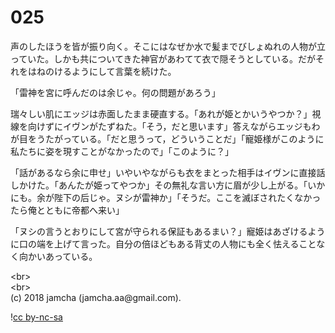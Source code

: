 #+OPTIONS: toc:nil
#+OPTIONS: \n:t

* 025

  声のしたほうを皆が振り向く。そこにはなぜか水で髪までびしょぬれの人物が立っていた。しかも共についてきた神官があわてて衣で隠そうとしている。だがそれをはねのけるようにして言葉を続けた。

  「雷神を宮に呼んだのは余じゃ。何の問題があろう」

  瑞々しい肌にエッジは赤面したまま硬直する。「あれが姫とかいうやつか？」視線を向けずにイヴンがたずねた。「そう，だと思います」答えながらエッジもわが目をうたがっている。「だと思うって，どういうことだ」「寵姫様がこのように私たちに姿を現すことがなかったので」「このように？」

  「話があるなら余に申せ」いやいやながらも衣をまとった相手はイヴンに直接話しかけた。「あんたが姫ってやつか」その無礼な言い方に眉が少し上がる。「いかにも。余が陛下の后じゃ。ヌシが雷神か」「そうだ。ここを滅ぼされたくなかったら俺とともに帝都へ来い」

  「ヌシの言うとおりにして宮が守られる保証もあるまい？」寵姫はあざけるように口の端を上げて言った。自分の倍ほどもある背丈の人物にも全く怯えることなく向かいあっている。

  <br>
  <br>
  (c) 2018 jamcha (jamcha.aa@gmail.com).

  ![[http://i.creativecommons.org/l/by-nc-sa/4.0/88x31.png][cc by-nc-sa]]
